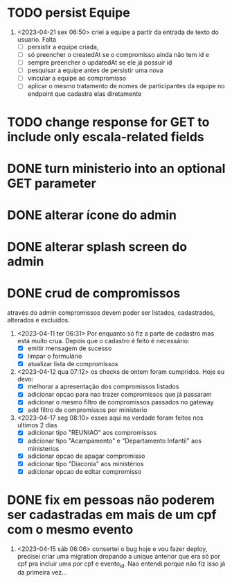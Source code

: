 * TODO persist Equipe
1. <2023-04-21 sex 06:50> criei a equipe a partir da entrada de texto do usuario. Falta
 - [ ] persistir a equipe criada,
 - [ ] só preencher o createdAt se o compromisso ainda não tem id e
 - [ ] sempre preencher o updatedAt se ele já possuir id
 - [ ] pesquisar a equipe antes de persistir uma nova
 - [ ] vincular a equipe ao compromisso
 - [ ] aplicar o mesmo tratamento de nomes de participantes da equipe no endpoint que cadastra elas diretamente
* TODO change response for GET to include only escala-related fields
* DONE turn ministerio into an optional GET parameter
  CLOSED: [2023-04-20 qui 06:52]
* DONE alterar ícone do admin
  CLOSED: [2023-04-18 ter 07:10]
* DONE alterar splash screen do admin
  CLOSED: [2023-04-18 ter 07:09]
* DONE crud de compromissos
  CLOSED: [2023-04-17 seg 08:10]
 através do admin compromissos devem poder ser listados, cadastrados, alterados e excluídos.
1. <2023-04-11 ter 06:31> Por enquanto só fiz a parte de cadastro mas está muito crua. Depois que o cadastro é feito é necessário:
   - [X] emitir mensagem de sucesso
   - [X] limpar o formulário
   - [X] atualizar lista de compromissos
2. <2023-04-12 qua 07:12> os checks de ontem foram cumpridos. Hoje eu devo:
   - [X] melhorar a apresentação dos compromissos listados
   - [X] adicionar opcao para nao trazer compromissos que já passaram
   - [X] adicionar o mesmo filtro de compromissos passados no gateway
   - [X] add filtro de compromissos por ministerio
3. <2023-04-17 seg 08:10> esses aqui na verdade foram feitos nos ultimos 2 dias
   - [X] adicionar tipo "REUNIAO" aos compromissos
   - [X] adicionar tipo "Acampamento" e "Departamento Infantil"  aos ministerios
   - [X] adicionar opcao de apagar compromisso
   - [X] adicionar tipo "Diaconia" aos ministérios
   - [X] adicionar opcao de editar compromisso
* DONE fix em pessoas não poderem ser cadastradas em mais de um cpf com o mesmo evento
  CLOSED: <2023-04-15 sáb 11:58>
1. <2023-04-15 sáb 06:06> consertei o bug hoje e vou fazer deploy, precisei criar uma migration dropando a unique anterior que era só por cpf pra incluir uma por cpf e evento_id. Nao entendi porque não fiz isso já da primeira vez...
